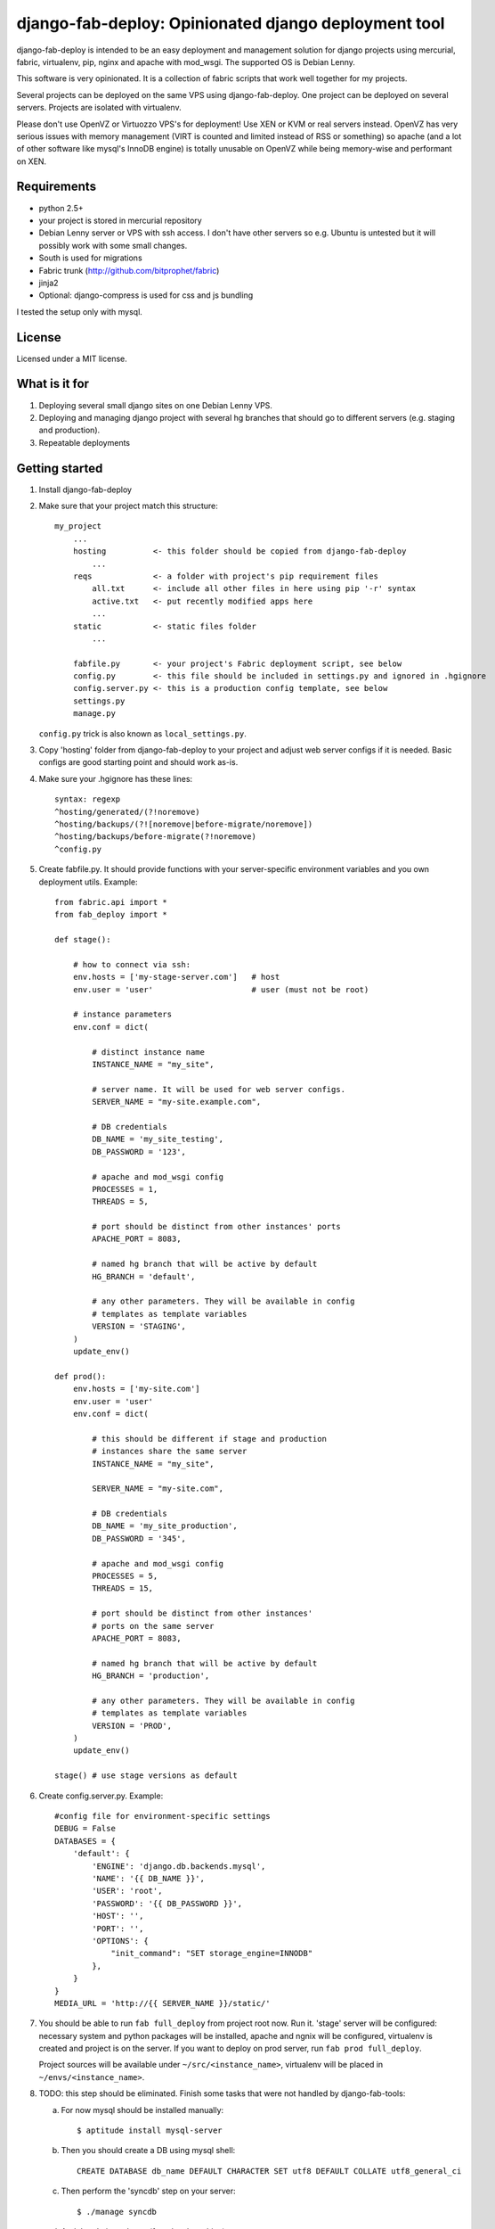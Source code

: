 =====================================================
django-fab-deploy: Opinionated django deployment tool
=====================================================

django-fab-deploy is intended to be an easy deployment and management
solution for django projects using mercurial, fabric, virtualenv, pip,
nginx and apache with mod_wsgi. The supported OS is Debian Lenny.

This software is very opinionated. It is a collection of fabric scripts
that work well together for my projects.

Several projects can be deployed on the same VPS using django-fab-deploy.
One project can be deployed on several servers. Projects are isolated
with virtualenv.

Please don't use OpenVZ or Virtuozzo VPS's for deployment! Use XEN or KVM or
real servers instead. OpenVZ has very serious issues with memory management
(VIRT is counted and limited instead of RSS or something) so apache (and a
lot of other software like mysql's InnoDB engine) is totally unusable on
OpenVZ while being memory-wise and performant on XEN.

Requirements
============

* python 2.5+
* your project is stored in mercurial repository
* Debian Lenny server or VPS with ssh access. I don't have other servers
  so e.g. Ubuntu is untested but it will possibly work with some small changes.
* South is used for migrations
* Fabric trunk (http://github.com/bitprophet/fabric)
* jinja2
* Optional: django-compress is used for css and js bundling

I tested the setup only with mysql.

License
=======

Licensed under a MIT license.


What is it for
==============

1. Deploying several small django sites on one Debian Lenny VPS.

2. Deploying and managing django project with several hg branches that should
   go to different servers (e.g. staging and production).

3. Repeatable deployments

Getting started
===============

1. Install django-fab-deploy
2. Make sure that your project match this structure::

        my_project
            ...
            hosting          <- this folder should be copied from django-fab-deploy
                ...
            reqs             <- a folder with project's pip requirement files
                all.txt      <- include all other files in here using pip '-r' syntax
                active.txt   <- put recently modified apps here
                ...
            static           <- static files folder
                ...

            fabfile.py       <- your project's Fabric deployment script, see below
            config.py        <- this file should be included in settings.py and ignored in .hgignore
            config.server.py <- this is a production config template, see below
            settings.py
            manage.py

   ``config.py`` trick is also known as ``local_settings.py``.

3. Copy 'hosting' folder from django-fab-deploy to your project and adjust
   web server configs if it is needed. Basic configs are good starting point and
   should work as-is.

4. Make sure your .hgignore has these lines::

        syntax: regexp
        ^hosting/generated/(?!noremove)
        ^hosting/backups/(?![noremove|before-migrate/noremove])
        ^hosting/backups/before-migrate(?!noremove)
        ^config.py

5. Create fabfile.py. It should provide functions with your server-specific
   environment variables and you own deployment utils. Example::

        from fabric.api import *
        from fab_deploy import *

        def stage():

            # how to connect via ssh:
            env.hosts = ['my-stage-server.com']   # host
            env.user = 'user'                     # user (must not be root)

            # instance parameters
            env.conf = dict(

                # distinct instance name
                INSTANCE_NAME = "my_site",

                # server name. It will be used for web server configs.
                SERVER_NAME = "my-site.example.com",

                # DB credentials
                DB_NAME = 'my_site_testing',
                DB_PASSWORD = '123',

                # apache and mod_wsgi config
                PROCESSES = 1,
                THREADS = 5,

                # port should be distinct from other instances' ports
                APACHE_PORT = 8083,

                # named hg branch that will be active by default
                HG_BRANCH = 'default',

                # any other parameters. They will be available in config
                # templates as template variables
                VERSION = 'STAGING',
            )
            update_env()

        def prod():
            env.hosts = ['my-site.com']
            env.user = 'user'
            env.conf = dict(

                # this should be different if stage and production
                # instances share the same server
                INSTANCE_NAME = "my_site",

                SERVER_NAME = "my-site.com",

                # DB credentials
                DB_NAME = 'my_site_production',
                DB_PASSWORD = '345',

                # apache and mod_wsgi config
                PROCESSES = 5,
                THREADS = 15,

                # port should be distinct from other instances'
                # ports on the same server
                APACHE_PORT = 8083,

                # named hg branch that will be active by default
                HG_BRANCH = 'production',

                # any other parameters. They will be available in config
                # templates as template variables
                VERSION = 'PROD',
            )
            update_env()

        stage() # use stage versions as default

6. Create config.server.py. Example::

        #config file for environment-specific settings
        DEBUG = False
        DATABASES = {
            'default': {
                'ENGINE': 'django.db.backends.mysql',
                'NAME': '{{ DB_NAME }}',
                'USER': 'root',
                'PASSWORD': '{{ DB_PASSWORD }}',
                'HOST': '',
                'PORT': '',
                'OPTIONS': {
                    "init_command": "SET storage_engine=INNODB"
                },
            }
        }
        MEDIA_URL = 'http://{{ SERVER_NAME }}/static/'


7. You should be able to run ``fab full_deploy`` from project root now. Run it.
   'stage' server will be configured: necessary system and python packages
   will be installed, apache and ngnix will be configured, virtualenv is
   created and project is on the server. If you want to deploy on prod server,
   run ``fab prod full_deploy``.

   Project sources will be available under ``~/src/<instance_name>``, virtualenv
   will be placed in ``~/envs/<instance_name>``.

8. TODO: this step should be eliminated.
   Finish some tasks that were not handled by django-fab-tools:

   a) For now mysql should be installed manually::

        $ aptitude install mysql-server

   b) Then you should create a DB using mysql shell::

        CREATE DATABASE db_name DEFAULT CHARACTER SET utf8 DEFAULT COLLATE utf8_general_ci

   c) Then perform the 'syncdb' step on your server::

        $ ./manage syncdb

   d) And then 'migrate' step (from local machine)::

        $ fab migrate

   e) Django session tables MUST be MyISAM. If the default engine is InnoDB
      then the following command should be performed in mysql shell::

        alter table django_session engine=myisam;

   f) Configuring the email server::

        $ dpkg-reconfigure exim4-config

9. You project should be now up and running.


Some common tasks (dig into source code for more)
=================================================

1. Deploy changes on default server::

        $ fab push

2. Deploy changes on another server, update pip requirements and
   perform migrations::

        $ fab prod push:pip_update,migrate

3. Update requirements specified in reqs/active.txt::

        $ fab pip_update

4. Update requirements specified in reqs/my_apps.txt::

        $ fab pip_update:my_apps

5. Remotely change hg branch::

        $ fab up:my_branch

TODO: provide complete list of commands

